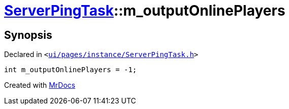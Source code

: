 [#ServerPingTask-m_outputOnlinePlayers]
= xref:ServerPingTask.adoc[ServerPingTask]::m&lowbar;outputOnlinePlayers
:relfileprefix: ../
:mrdocs:


== Synopsis

Declared in `&lt;https://github.com/PrismLauncher/PrismLauncher/blob/develop/ui/pages/instance/ServerPingTask.h#L14[ui&sol;pages&sol;instance&sol;ServerPingTask&period;h]&gt;`

[source,cpp,subs="verbatim,replacements,macros,-callouts"]
----
int m&lowbar;outputOnlinePlayers = &hyphen;1;
----



[.small]#Created with https://www.mrdocs.com[MrDocs]#
